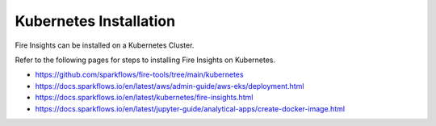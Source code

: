 Kubernetes Installation
===============

Fire Insights can be installed on a Kubernetes Cluster.

Refer to the following pages for steps to installing Fire Insights on Kubernetes.

* https://github.com/sparkflows/fire-tools/tree/main/kubernetes
* https://docs.sparkflows.io/en/latest/aws/admin-guide/aws-eks/deployment.html
* https://docs.sparkflows.io/en/latest/kubernetes/fire-insights.html
* https://docs.sparkflows.io/en/latest/jupyter-guide/analytical-apps/create-docker-image.html


